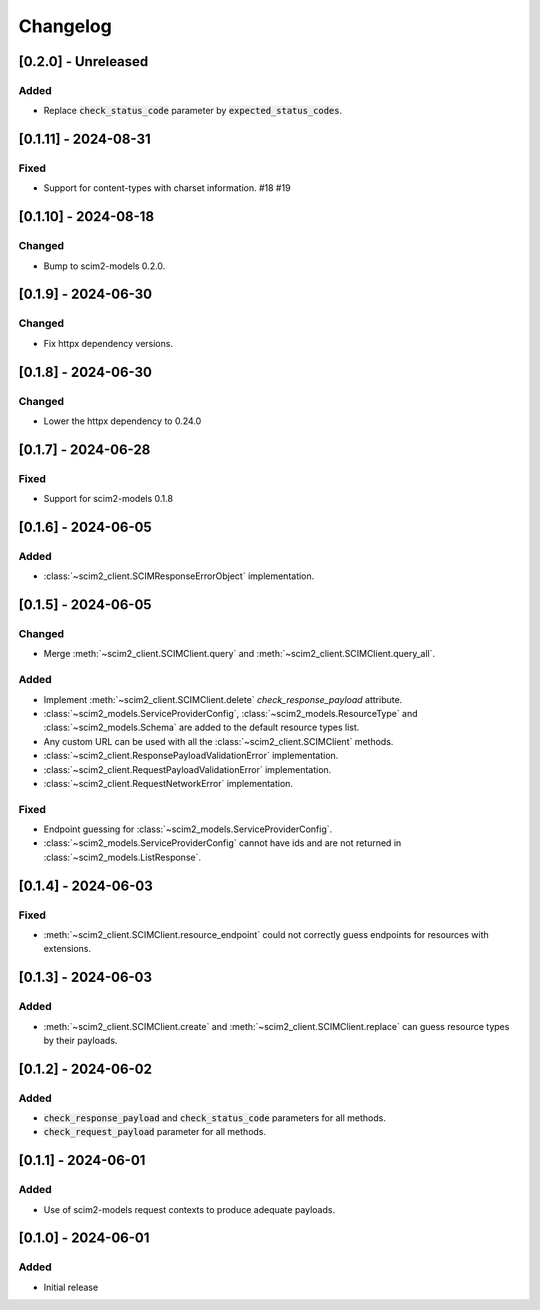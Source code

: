 Changelog
=========

[0.2.0] - Unreleased
---------------------

Added
^^^^^
- Replace :code:`check_status_code` parameter by :code:`expected_status_codes`.

[0.1.11] - 2024-08-31
---------------------

Fixed
^^^^^
- Support for content-types with charset information. #18 #19

[0.1.10] - 2024-08-18
---------------------

Changed
^^^^^^^
- Bump to scim2-models 0.2.0.

[0.1.9] - 2024-06-30
--------------------

Changed
^^^^^^^
- Fix httpx dependency versions.

[0.1.8] - 2024-06-30
--------------------

Changed
^^^^^^^
- Lower the httpx dependency to 0.24.0

[0.1.7] - 2024-06-28
--------------------

Fixed
^^^^^
- Support for scim2-models 0.1.8

[0.1.6] - 2024-06-05
--------------------

Added
^^^^^
- :class:`~scim2_client.SCIMResponseErrorObject` implementation.

[0.1.5] - 2024-06-05
--------------------

Changed
^^^^^^^
- Merge :meth:`~scim2_client.SCIMClient.query` and :meth:`~scim2_client.SCIMClient.query_all`.

Added
^^^^^
- Implement :meth:`~scim2_client.SCIMClient.delete` `check_response_payload` attribute.
- :class:`~scim2_models.ServiceProviderConfig`, :class:`~scim2_models.ResourceType`
  and :class:`~scim2_models.Schema` are added to the default resource types list.
- Any custom URL can be used with all the :class:`~scim2_client.SCIMClient` methods.
- :class:`~scim2_client.ResponsePayloadValidationError` implementation.
- :class:`~scim2_client.RequestPayloadValidationError` implementation.
- :class:`~scim2_client.RequestNetworkError` implementation.

Fixed
^^^^^
- Endpoint guessing for :class:`~scim2_models.ServiceProviderConfig`.
- :class:`~scim2_models.ServiceProviderConfig` cannot have ids and are not returned in :class:`~scim2_models.ListResponse`.

[0.1.4] - 2024-06-03
--------------------

Fixed
^^^^^
- :meth:`~scim2_client.SCIMClient.resource_endpoint` could not correctly guess endpoints for resources with extensions.

[0.1.3] - 2024-06-03
--------------------

Added
^^^^^
- :meth:`~scim2_client.SCIMClient.create` and :meth:`~scim2_client.SCIMClient.replace` can guess resource types by their payloads.

[0.1.2] - 2024-06-02
--------------------

Added
^^^^^
- :code:`check_response_payload` and :code:`check_status_code` parameters for all methods.
- :code:`check_request_payload` parameter for all methods.

[0.1.1] - 2024-06-01
--------------------

Added
^^^^^
- Use of scim2-models request contexts to produce adequate payloads.

[0.1.0] - 2024-06-01
--------------------

Added
^^^^^
- Initial release
